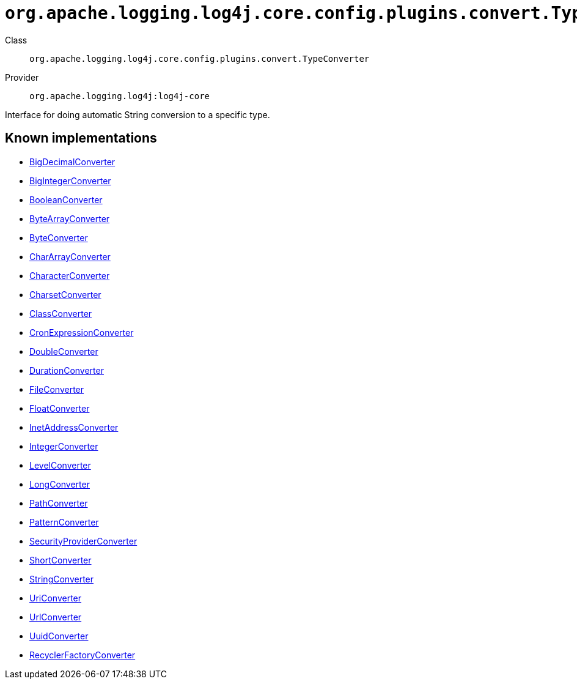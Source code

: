 ////
Licensed to the Apache Software Foundation (ASF) under one or more
contributor license agreements. See the NOTICE file distributed with
this work for additional information regarding copyright ownership.
The ASF licenses this file to You under the Apache License, Version 2.0
(the "License"); you may not use this file except in compliance with
the License. You may obtain a copy of the License at

    https://www.apache.org/licenses/LICENSE-2.0

Unless required by applicable law or agreed to in writing, software
distributed under the License is distributed on an "AS IS" BASIS,
WITHOUT WARRANTIES OR CONDITIONS OF ANY KIND, either express or implied.
See the License for the specific language governing permissions and
limitations under the License.
////

[#org_apache_logging_log4j_core_config_plugins_convert_TypeConverter]
= `org.apache.logging.log4j.core.config.plugins.convert.TypeConverter`

Class:: `org.apache.logging.log4j.core.config.plugins.convert.TypeConverter`
Provider:: `org.apache.logging.log4j:log4j-core`


Interface for doing automatic String conversion to a specific type.


[#org_apache_logging_log4j_core_config_plugins_convert_TypeConverter-implementations]
== Known implementations

* xref:../log4j-core/org.apache.logging.log4j.core.config.plugins.convert.TypeConverters.BigDecimalConverter.adoc[BigDecimalConverter]
* xref:../log4j-core/org.apache.logging.log4j.core.config.plugins.convert.TypeConverters.BigIntegerConverter.adoc[BigIntegerConverter]
* xref:../log4j-core/org.apache.logging.log4j.core.config.plugins.convert.TypeConverters.BooleanConverter.adoc[BooleanConverter]
* xref:../log4j-core/org.apache.logging.log4j.core.config.plugins.convert.TypeConverters.ByteArrayConverter.adoc[ByteArrayConverter]
* xref:../log4j-core/org.apache.logging.log4j.core.config.plugins.convert.TypeConverters.ByteConverter.adoc[ByteConverter]
* xref:../log4j-core/org.apache.logging.log4j.core.config.plugins.convert.TypeConverters.CharArrayConverter.adoc[CharArrayConverter]
* xref:../log4j-core/org.apache.logging.log4j.core.config.plugins.convert.TypeConverters.CharacterConverter.adoc[CharacterConverter]
* xref:../log4j-core/org.apache.logging.log4j.core.config.plugins.convert.TypeConverters.CharsetConverter.adoc[CharsetConverter]
* xref:../log4j-core/org.apache.logging.log4j.core.config.plugins.convert.TypeConverters.ClassConverter.adoc[ClassConverter]
* xref:../log4j-core/org.apache.logging.log4j.core.config.plugins.convert.TypeConverters.CronExpressionConverter.adoc[CronExpressionConverter]
* xref:../log4j-core/org.apache.logging.log4j.core.config.plugins.convert.TypeConverters.DoubleConverter.adoc[DoubleConverter]
* xref:../log4j-core/org.apache.logging.log4j.core.config.plugins.convert.TypeConverters.DurationConverter.adoc[DurationConverter]
* xref:../log4j-core/org.apache.logging.log4j.core.config.plugins.convert.TypeConverters.FileConverter.adoc[FileConverter]
* xref:../log4j-core/org.apache.logging.log4j.core.config.plugins.convert.TypeConverters.FloatConverter.adoc[FloatConverter]
* xref:../log4j-core/org.apache.logging.log4j.core.config.plugins.convert.TypeConverters.InetAddressConverter.adoc[InetAddressConverter]
* xref:../log4j-core/org.apache.logging.log4j.core.config.plugins.convert.TypeConverters.IntegerConverter.adoc[IntegerConverter]
* xref:../log4j-core/org.apache.logging.log4j.core.config.plugins.convert.TypeConverters.LevelConverter.adoc[LevelConverter]
* xref:../log4j-core/org.apache.logging.log4j.core.config.plugins.convert.TypeConverters.LongConverter.adoc[LongConverter]
* xref:../log4j-core/org.apache.logging.log4j.core.config.plugins.convert.TypeConverters.PathConverter.adoc[PathConverter]
* xref:../log4j-core/org.apache.logging.log4j.core.config.plugins.convert.TypeConverters.PatternConverter.adoc[PatternConverter]
* xref:../log4j-core/org.apache.logging.log4j.core.config.plugins.convert.TypeConverters.SecurityProviderConverter.adoc[SecurityProviderConverter]
* xref:../log4j-core/org.apache.logging.log4j.core.config.plugins.convert.TypeConverters.ShortConverter.adoc[ShortConverter]
* xref:../log4j-core/org.apache.logging.log4j.core.config.plugins.convert.TypeConverters.StringConverter.adoc[StringConverter]
* xref:../log4j-core/org.apache.logging.log4j.core.config.plugins.convert.TypeConverters.UriConverter.adoc[UriConverter]
* xref:../log4j-core/org.apache.logging.log4j.core.config.plugins.convert.TypeConverters.UrlConverter.adoc[UrlConverter]
* xref:../log4j-core/org.apache.logging.log4j.core.config.plugins.convert.TypeConverters.UuidConverter.adoc[UuidConverter]
* xref:../log4j-layout-template-json/org.apache.logging.log4j.layout.template.json.util.RecyclerFactoryConverter.adoc[RecyclerFactoryConverter]
